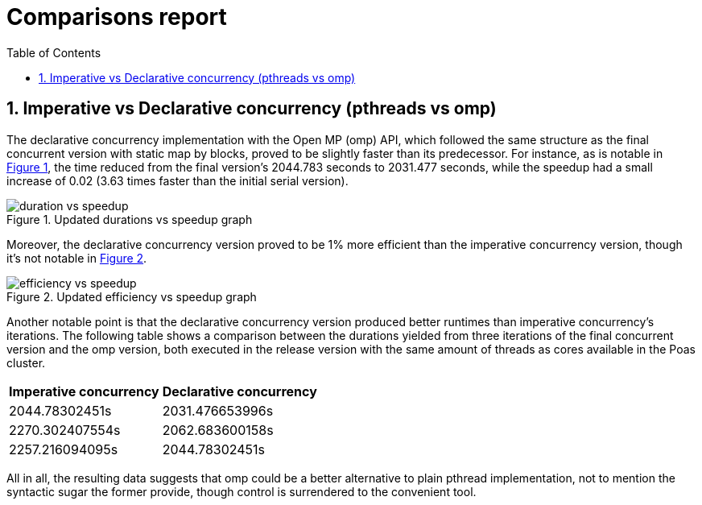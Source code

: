 = Comparisons report
:experimental:
:nofooter:
:source-highlighter: highlightjs
:sectnums:
:stem: latexmath
:toc:
:xrefstyle: short

== Imperative vs Declarative concurrency (pthreads vs omp)

The declarative concurrency implementation with the Open MP (omp) API, which followed the same structure as the final concurrent version with static map by blocks, proved to be slightly faster than its predecessor. For instance, as is notable in <<duration_vs_speedup>>, the time reduced from the final version's 2044.783 seconds to 2031.477 seconds, while the speedup had a small increase of 0.02 (3.63 times faster than the initial serial version).

[[duration_vs_speedup]]
.Updated durations vs speedup graph
image::images/duration_vs_speedup.svg[align=center]

Moreover, the declarative concurrency version proved to be 1% more efficient than the imperative concurrency version, though it's not notable in <<efficiency_vs_speedup>>.

[[efficiency_vs_speedup]]
.Updated efficiency vs speedup graph
image::images/efficiency_vs_speedup.svg[align=center]

Another notable point is that the declarative concurrency version produced better runtimes than imperative concurrency's iterations. The following table shows a comparison between the durations yielded from three iterations of the final concurrent version and the omp version, both executed in the release version with the same amount of threads as cores available in the Poas cluster.

[%autowidth]
|===
s| Imperative concurrency s| Declarative concurrency
| 2044.78302451s | 2031.476653996s
| 2270.302407554s | 2062.683600158s
| 2257.216094095s | 2044.78302451s
|===

All in all, the resulting data suggests that omp could be a better alternative to plain pthread implementation, not to mention the syntactic sugar the former provide, though control is surrendered to the convenient tool.